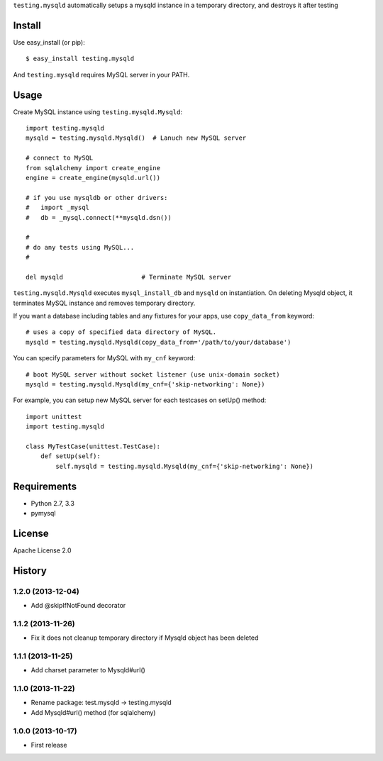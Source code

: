 ``testing.mysqld`` automatically setups a mysqld instance in a temporary directory, and destroys it after testing

Install
=======
Use easy_install (or pip)::

   $ easy_install testing.mysqld

And ``testing.mysqld`` requires MySQL server in your PATH.


Usage
=====
Create MySQL instance using ``testing.mysqld.Mysqld``::

  import testing.mysqld
  mysqld = testing.mysqld.Mysqld()  # Lanuch new MySQL server

  # connect to MySQL
  from sqlalchemy import create_engine
  engine = create_engine(mysqld.url())

  # if you use mysqldb or other drivers:
  #   import _mysql
  #   db = _mysql.connect(**mysqld.dsn())

  #
  # do any tests using MySQL...
  #

  del mysqld                     # Terminate MySQL server


``testing.mysqld.Mysqld`` executes ``mysql_install_db`` and ``mysqld`` on instantiation.
On deleting Mysqld object, it terminates MySQL instance and removes temporary directory.

If you want a database including tables and any fixtures for your apps,
use ``copy_data_from`` keyword::

  # uses a copy of specified data directory of MySQL.
  mysqld = testing.mysqld.Mysqld(copy_data_from='/path/to/your/database')


You can specify parameters for MySQL with ``my_cnf`` keyword::

  # boot MySQL server without socket listener (use unix-domain socket) 
  mysqld = testing.mysqld.Mysqld(my_cnf={'skip-networking': None})


For example, you can setup new MySQL server for each testcases on setUp() method::

  import unittest
  import testing.mysqld

  class MyTestCase(unittest.TestCase):
      def setUp(self):
          self.mysqld = testing.mysqld.Mysqld(my_cnf={'skip-networking': None})


Requirements
============
* Python 2.7, 3.3
* pymysql

License
=======
Apache License 2.0


History
=======

1.2.0 (2013-12-04)
-------------------
* Add @skipIfNotFound decorator

1.1.2 (2013-11-26)
-------------------
* Fix it does not cleanup temporary directory if Mysqld object has been deleted

1.1.1 (2013-11-25)
-------------------
* Add charset parameter to Mysqld#url()

1.1.0 (2013-11-22)
-------------------
* Rename package: test.mysqld -> testing.mysqld
* Add Mysqld#url() method (for sqlalchemy)

1.0.0 (2013-10-17)
-------------------
* First release
